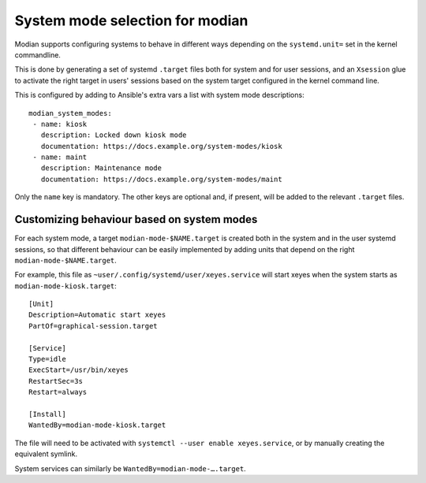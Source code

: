 System mode selection for modian
================================

Modian supports configuring systems to behave in different ways depending on
the ``systemd.unit=`` set in the kernel commandline.

This is done by generating a set of systemd ``.target`` files both for system
and for user sessions, and an ``Xsession`` glue to activate the right target in
users' sessions based on the system target configured in the kernel command
line.

This is configured by adding to Ansible's extra vars a list with system mode
descriptions::

    modian_system_modes:
     - name: kiosk
       description: Locked down kiosk mode
       documentation: https://docs.example.org/system-modes/kiosk
     - name: maint
       description: Maintenance mode
       documentation: https://docs.example.org/system-modes/maint

Only the ``name`` key is mandatory. The other keys are optional and, if
present, will be added to the relevant ``.target`` files.


Customizing behaviour based on system modes
-------------------------------------------

For each system mode, a target ``modian-mode-$NAME.target`` is created both in
the system and in the user systemd sessions, so that different behaviour can be
easily implemented by adding units that depend on the right
``modian-mode-$NAME.target``.

For example, this file as ``~user/.config/systemd/user/xeyes.service`` will
start xeyes when the system starts as ``modian-mode-kiosk.target``::

        [Unit]
        Description=Automatic start xeyes
        PartOf=graphical-session.target

        [Service]
        Type=idle
        ExecStart=/usr/bin/xeyes
        RestartSec=3s
        Restart=always

        [Install]
        WantedBy=modian-mode-kiosk.target

The file will need to be activated with ``systemctl --user enable
xeyes.service``, or by manually creating the equivalent symlink.

System services can similarly be ``WantedBy=modian-mode-….target``.


